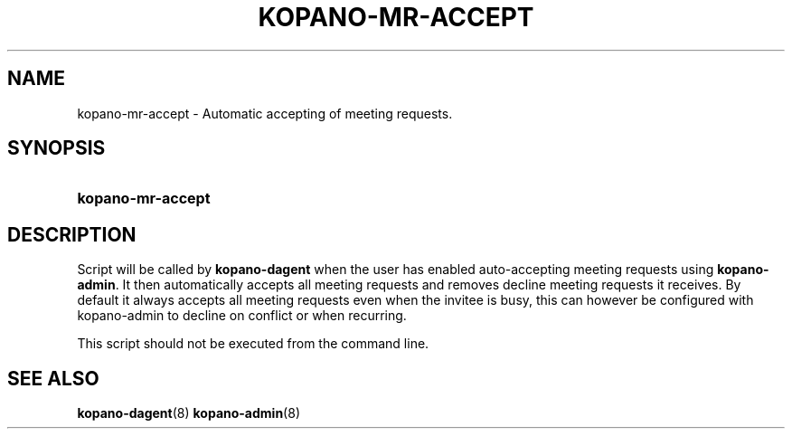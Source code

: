 .TH "KOPANO\-MR\-ACCEPT" "8" "November 2016" "Kopano 8" "Kopano Core user reference"
.\" http://bugs.debian.org/507673
.ie \n(.g .ds Aq \(aq
.el       .ds Aq '
.\" disable hyphenation
.nh
.\" disable justification (adjust text to left margin only)
.ad l
.SH "NAME"
kopano-mr-accept \- Automatic accepting of meeting requests.
.SH "SYNOPSIS"
.HP \w'\fBkopano\-mr\-accept\fR\ 'u
\fBkopano\-mr\-accept\fR
.SH "DESCRIPTION"
.PP
Script will be called by
\fBkopano\-dagent\fR
when the user has enabled auto-accepting meeting requests using
\fBkopano\-admin\fR. It then automatically accepts all meeting requests and
removes decline meeting requests it receives. By default it always accepts all
meeting requests even when the invitee is busy, this can however be configured
with kopano-admin to decline on conflict or when recurring.
.PP
This script should not be executed from the command line.
.SH "SEE ALSO"
.PP
\fBkopano-dagent\fR(8)
\fBkopano-admin\fR(8)
